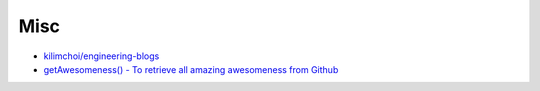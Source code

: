 ========================================
Misc
========================================

* `kilimchoi/engineering-blogs <https://github.com/kilimchoi/engineering-blogs>`_
* `getAwesomeness() - To retrieve all amazing awesomeness from Github <http://getawesomeness.com/>`_
